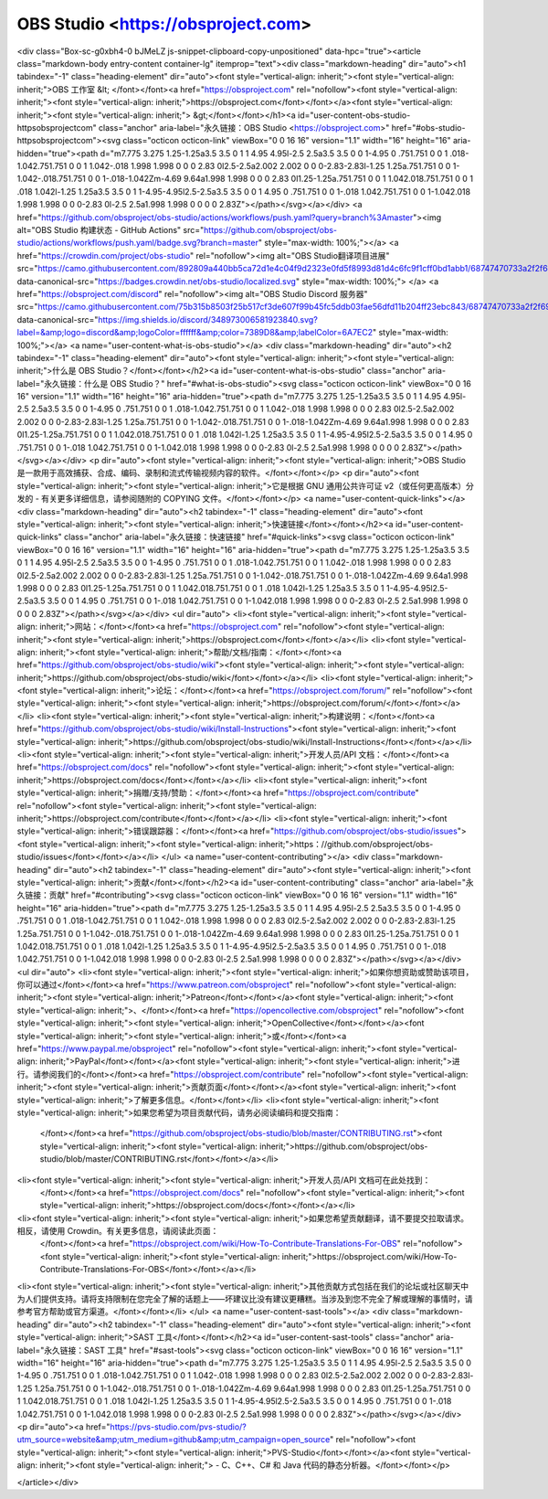 OBS Studio <https://obsproject.com>
===================================

<div class="Box-sc-g0xbh4-0 bJMeLZ js-snippet-clipboard-copy-unpositioned" data-hpc="true"><article class="markdown-body entry-content container-lg" itemprop="text"><div class="markdown-heading" dir="auto"><h1 tabindex="-1" class="heading-element" dir="auto"><font style="vertical-align: inherit;"><font style="vertical-align: inherit;">OBS 工作室 &lt; </font></font><a href="https://obsproject.com" rel="nofollow"><font style="vertical-align: inherit;"><font style="vertical-align: inherit;">https://obsproject.com</font></font></a><font style="vertical-align: inherit;"><font style="vertical-align: inherit;"> &gt;</font></font></h1><a id="user-content-obs-studio-httpsobsprojectcom" class="anchor" aria-label="永久链接：OBS Studio <https://obsproject.com>" href="#obs-studio-httpsobsprojectcom"><svg class="octicon octicon-link" viewBox="0 0 16 16" version="1.1" width="16" height="16" aria-hidden="true"><path d="m7.775 3.275 1.25-1.25a3.5 3.5 0 1 1 4.95 4.95l-2.5 2.5a3.5 3.5 0 0 1-4.95 0 .751.751 0 0 1 .018-1.042.751.751 0 0 1 1.042-.018 1.998 1.998 0 0 0 2.83 0l2.5-2.5a2.002 2.002 0 0 0-2.83-2.83l-1.25 1.25a.751.751 0 0 1-1.042-.018.751.751 0 0 1-.018-1.042Zm-4.69 9.64a1.998 1.998 0 0 0 2.83 0l1.25-1.25a.751.751 0 0 1 1.042.018.751.751 0 0 1 .018 1.042l-1.25 1.25a3.5 3.5 0 1 1-4.95-4.95l2.5-2.5a3.5 3.5 0 0 1 4.95 0 .751.751 0 0 1-.018 1.042.751.751 0 0 1-1.042.018 1.998 1.998 0 0 0-2.83 0l-2.5 2.5a1.998 1.998 0 0 0 0 2.83Z"></path></svg></a></div>
<a href="https://github.com/obsproject/obs-studio/actions/workflows/push.yaml?query=branch%3Amaster"><img alt="OBS Studio 构建状态 - GitHub Actions" src="https://github.com/obsproject/obs-studio/actions/workflows/push.yaml/badge.svg?branch=master" style="max-width: 100%;"></a>
<a href="https://crowdin.com/project/obs-studio" rel="nofollow"><img alt="OBS Studio翻译项目进展" src="https://camo.githubusercontent.com/892809a440bb5ca72d1e4c04f9d2323e0fd5f8993d81d4c6fc9f1cff0bd1abb1/68747470733a2f2f6261646765732e63726f7764696e2e6e65742f6f62732d73747564696f2f6c6f63616c697a65642e737667" data-canonical-src="https://badges.crowdin.net/obs-studio/localized.svg" style="max-width: 100%;">
</a>
<a href="https://obsproject.com/discord" rel="nofollow"><img alt="OBS Studio Discord 服务器" src="https://camo.githubusercontent.com/75b315b8503f25b517cf3de607f99b45fc5ddb03fae56dfd11b204ff23ebc843/68747470733a2f2f696d672e736869656c64732e696f2f646973636f72642f3334383937333030363538313932333834302e7376673f6c6162656c3d266c6f676f3d646973636f7264266c6f676f436f6c6f723d66666666666626636f6c6f723d373338394438266c6162656c436f6c6f723d364137454332" data-canonical-src="https://img.shields.io/discord/348973006581923840.svg?label=&amp;logo=discord&amp;logoColor=ffffff&amp;color=7389D8&amp;labelColor=6A7EC2" style="max-width: 100%;"></a>
<a name="user-content-what-is-obs-studio"></a>
<div class="markdown-heading" dir="auto"><h2 tabindex="-1" class="heading-element" dir="auto"><font style="vertical-align: inherit;"><font style="vertical-align: inherit;">什么是 OBS Studio？</font></font></h2><a id="user-content-what-is-obs-studio" class="anchor" aria-label="永久链接：什么是 OBS Studio？" href="#what-is-obs-studio"><svg class="octicon octicon-link" viewBox="0 0 16 16" version="1.1" width="16" height="16" aria-hidden="true"><path d="m7.775 3.275 1.25-1.25a3.5 3.5 0 1 1 4.95 4.95l-2.5 2.5a3.5 3.5 0 0 1-4.95 0 .751.751 0 0 1 .018-1.042.751.751 0 0 1 1.042-.018 1.998 1.998 0 0 0 2.83 0l2.5-2.5a2.002 2.002 0 0 0-2.83-2.83l-1.25 1.25a.751.751 0 0 1-1.042-.018.751.751 0 0 1-.018-1.042Zm-4.69 9.64a1.998 1.998 0 0 0 2.83 0l1.25-1.25a.751.751 0 0 1 1.042.018.751.751 0 0 1 .018 1.042l-1.25 1.25a3.5 3.5 0 1 1-4.95-4.95l2.5-2.5a3.5 3.5 0 0 1 4.95 0 .751.751 0 0 1-.018 1.042.751.751 0 0 1-1.042.018 1.998 1.998 0 0 0-2.83 0l-2.5 2.5a1.998 1.998 0 0 0 0 2.83Z"></path></svg></a></div>
<p dir="auto"><font style="vertical-align: inherit;"><font style="vertical-align: inherit;">OBS Studio 是一款用于高效捕获、合成、编码、录制和流式传输视频内容的软件。</font></font></p>
<p dir="auto"><font style="vertical-align: inherit;"><font style="vertical-align: inherit;">它是根据 GNU 通用公共许可证 v2（或任何更高版本）分发的 - 有关更多详细信息，请参阅随附的 COPYING 文件。</font></font></p>
<a name="user-content-quick-links"></a>
<div class="markdown-heading" dir="auto"><h2 tabindex="-1" class="heading-element" dir="auto"><font style="vertical-align: inherit;"><font style="vertical-align: inherit;">快速链接</font></font></h2><a id="user-content-quick-links" class="anchor" aria-label="永久链接：快速链接" href="#quick-links"><svg class="octicon octicon-link" viewBox="0 0 16 16" version="1.1" width="16" height="16" aria-hidden="true"><path d="m7.775 3.275 1.25-1.25a3.5 3.5 0 1 1 4.95 4.95l-2.5 2.5a3.5 3.5 0 0 1-4.95 0 .751.751 0 0 1 .018-1.042.751.751 0 0 1 1.042-.018 1.998 1.998 0 0 0 2.83 0l2.5-2.5a2.002 2.002 0 0 0-2.83-2.83l-1.25 1.25a.751.751 0 0 1-1.042-.018.751.751 0 0 1-.018-1.042Zm-4.69 9.64a1.998 1.998 0 0 0 2.83 0l1.25-1.25a.751.751 0 0 1 1.042.018.751.751 0 0 1 .018 1.042l-1.25 1.25a3.5 3.5 0 1 1-4.95-4.95l2.5-2.5a3.5 3.5 0 0 1 4.95 0 .751.751 0 0 1-.018 1.042.751.751 0 0 1-1.042.018 1.998 1.998 0 0 0-2.83 0l-2.5 2.5a1.998 1.998 0 0 0 0 2.83Z"></path></svg></a></div>
<ul dir="auto">
<li><font style="vertical-align: inherit;"><font style="vertical-align: inherit;">网站：</font></font><a href="https://obsproject.com" rel="nofollow"><font style="vertical-align: inherit;"><font style="vertical-align: inherit;">https://obsproject.com</font></font></a></li>
<li><font style="vertical-align: inherit;"><font style="vertical-align: inherit;">帮助/文档/指南：</font></font><a href="https://github.com/obsproject/obs-studio/wiki"><font style="vertical-align: inherit;"><font style="vertical-align: inherit;">https://github.com/obsproject/obs-studio/wiki</font></font></a></li>
<li><font style="vertical-align: inherit;"><font style="vertical-align: inherit;">论坛：</font></font><a href="https://obsproject.com/forum/" rel="nofollow"><font style="vertical-align: inherit;"><font style="vertical-align: inherit;">https://obsproject.com/forum/</font></font></a></li>
<li><font style="vertical-align: inherit;"><font style="vertical-align: inherit;">构建说明：</font></font><a href="https://github.com/obsproject/obs-studio/wiki/Install-Instructions"><font style="vertical-align: inherit;"><font style="vertical-align: inherit;">https://github.com/obsproject/obs-studio/wiki/Install-Instructions</font></font></a></li>
<li><font style="vertical-align: inherit;"><font style="vertical-align: inherit;">开发人员/API 文档：</font></font><a href="https://obsproject.com/docs" rel="nofollow"><font style="vertical-align: inherit;"><font style="vertical-align: inherit;">https://obsproject.com/docs</font></font></a></li>
<li><font style="vertical-align: inherit;"><font style="vertical-align: inherit;">捐赠/支持/赞助：</font></font><a href="https://obsproject.com/contribute" rel="nofollow"><font style="vertical-align: inherit;"><font style="vertical-align: inherit;">https://obsproject.com/contribute</font></font></a></li>
<li><font style="vertical-align: inherit;"><font style="vertical-align: inherit;">错误跟踪器：</font></font><a href="https://github.com/obsproject/obs-studio/issues"><font style="vertical-align: inherit;"><font style="vertical-align: inherit;">https：//github.com/obsproject/obs-studio/issues</font></font></a></li>
</ul>
<a name="user-content-contributing"></a>
<div class="markdown-heading" dir="auto"><h2 tabindex="-1" class="heading-element" dir="auto"><font style="vertical-align: inherit;"><font style="vertical-align: inherit;">贡献</font></font></h2><a id="user-content-contributing" class="anchor" aria-label="永久链接：贡献" href="#contributing"><svg class="octicon octicon-link" viewBox="0 0 16 16" version="1.1" width="16" height="16" aria-hidden="true"><path d="m7.775 3.275 1.25-1.25a3.5 3.5 0 1 1 4.95 4.95l-2.5 2.5a3.5 3.5 0 0 1-4.95 0 .751.751 0 0 1 .018-1.042.751.751 0 0 1 1.042-.018 1.998 1.998 0 0 0 2.83 0l2.5-2.5a2.002 2.002 0 0 0-2.83-2.83l-1.25 1.25a.751.751 0 0 1-1.042-.018.751.751 0 0 1-.018-1.042Zm-4.69 9.64a1.998 1.998 0 0 0 2.83 0l1.25-1.25a.751.751 0 0 1 1.042.018.751.751 0 0 1 .018 1.042l-1.25 1.25a3.5 3.5 0 1 1-4.95-4.95l2.5-2.5a3.5 3.5 0 0 1 4.95 0 .751.751 0 0 1-.018 1.042.751.751 0 0 1-1.042.018 1.998 1.998 0 0 0-2.83 0l-2.5 2.5a1.998 1.998 0 0 0 0 2.83Z"></path></svg></a></div>
<ul dir="auto">
<li><font style="vertical-align: inherit;"><font style="vertical-align: inherit;">如果你想资助或赞助该项目，你可以通过</font></font><a href="https://www.patreon.com/obsproject" rel="nofollow"><font style="vertical-align: inherit;"><font style="vertical-align: inherit;">Patreon</font></font></a><font style="vertical-align: inherit;"><font style="vertical-align: inherit;">、</font></font><a href="https://opencollective.com/obsproject" rel="nofollow"><font style="vertical-align: inherit;"><font style="vertical-align: inherit;">OpenCollective</font></font></a><font style="vertical-align: inherit;"><font style="vertical-align: inherit;">或</font></font><a href="https://www.paypal.me/obsproject" rel="nofollow"><font style="vertical-align: inherit;"><font style="vertical-align: inherit;">PayPal</font></font></a><font style="vertical-align: inherit;"><font style="vertical-align: inherit;">进行。请参阅我们的</font></font><a href="https://obsproject.com/contribute" rel="nofollow"><font style="vertical-align: inherit;"><font style="vertical-align: inherit;">贡献页面</font></font></a><font style="vertical-align: inherit;"><font style="vertical-align: inherit;">了解更多信息。</font></font></li>
<li><font style="vertical-align: inherit;"><font style="vertical-align: inherit;">如果您希望为项目贡献代码，请务必阅读编码和提交指南：
 </font></font><a href="https://github.com/obsproject/obs-studio/blob/master/CONTRIBUTING.rst"><font style="vertical-align: inherit;"><font style="vertical-align: inherit;">https://github.com/obsproject/obs-studio/blob/master/CONTRIBUTING.rst</font></font></a></li>
<li><font style="vertical-align: inherit;"><font style="vertical-align: inherit;">开发人员/API 文档可在此处找到：
 </font></font><a href="https://obsproject.com/docs" rel="nofollow"><font style="vertical-align: inherit;"><font style="vertical-align: inherit;">https://obsproject.com/docs</font></font></a></li>
<li><font style="vertical-align: inherit;"><font style="vertical-align: inherit;">如果您希望贡献翻译，请不要提交拉取请求。相反，请使用 Crowdin。有关更多信息，请阅读此页面：
 </font></font><a href="https://obsproject.com/wiki/How-To-Contribute-Translations-For-OBS" rel="nofollow"><font style="vertical-align: inherit;"><font style="vertical-align: inherit;">https://obsproject.com/wiki/How-To-Contribute-Translations-For-OBS</font></font></a></li>
<li><font style="vertical-align: inherit;"><font style="vertical-align: inherit;">其他贡献方式包括在我们的论坛或社区聊天中为人们提供支持。请将支持限制在您完全了解的话题上——坏建议比没有建议更糟糕。当涉及到您不完全了解或理解的事情时，请参考官方帮助或官方渠道。</font></font></li>
</ul>
<a name="user-content-sast-tools"></a>
<div class="markdown-heading" dir="auto"><h2 tabindex="-1" class="heading-element" dir="auto"><font style="vertical-align: inherit;"><font style="vertical-align: inherit;">SAST 工具</font></font></h2><a id="user-content-sast-tools" class="anchor" aria-label="永久链接：SAST 工具" href="#sast-tools"><svg class="octicon octicon-link" viewBox="0 0 16 16" version="1.1" width="16" height="16" aria-hidden="true"><path d="m7.775 3.275 1.25-1.25a3.5 3.5 0 1 1 4.95 4.95l-2.5 2.5a3.5 3.5 0 0 1-4.95 0 .751.751 0 0 1 .018-1.042.751.751 0 0 1 1.042-.018 1.998 1.998 0 0 0 2.83 0l2.5-2.5a2.002 2.002 0 0 0-2.83-2.83l-1.25 1.25a.751.751 0 0 1-1.042-.018.751.751 0 0 1-.018-1.042Zm-4.69 9.64a1.998 1.998 0 0 0 2.83 0l1.25-1.25a.751.751 0 0 1 1.042.018.751.751 0 0 1 .018 1.042l-1.25 1.25a3.5 3.5 0 1 1-4.95-4.95l2.5-2.5a3.5 3.5 0 0 1 4.95 0 .751.751 0 0 1-.018 1.042.751.751 0 0 1-1.042.018 1.998 1.998 0 0 0-2.83 0l-2.5 2.5a1.998 1.998 0 0 0 0 2.83Z"></path></svg></a></div>
<p dir="auto"><a href="https://pvs-studio.com/pvs-studio/?utm_source=website&amp;utm_medium=github&amp;utm_campaign=open_source" rel="nofollow"><font style="vertical-align: inherit;"><font style="vertical-align: inherit;">PVS-Studio</font></font></a><font style="vertical-align: inherit;"><font style="vertical-align: inherit;"> - C、C++、C# 和 Java 代码的静态分析器。</font></font></p>

</article></div>
